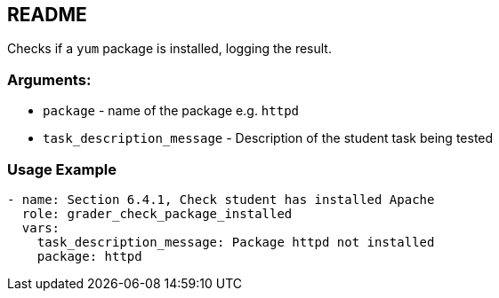 == README

Checks if a `yum` package is installed, logging the result.


=== Arguments:

* `package` - name of the package e.g. `httpd`
* `task_description_message` - Description of the student task being tested

=== Usage Example

[source,yaml]
----
- name: Section 6.4.1, Check student has installed Apache
  role: grader_check_package_installed
  vars:
    task_description_message: Package httpd not installed
    package: httpd
----
